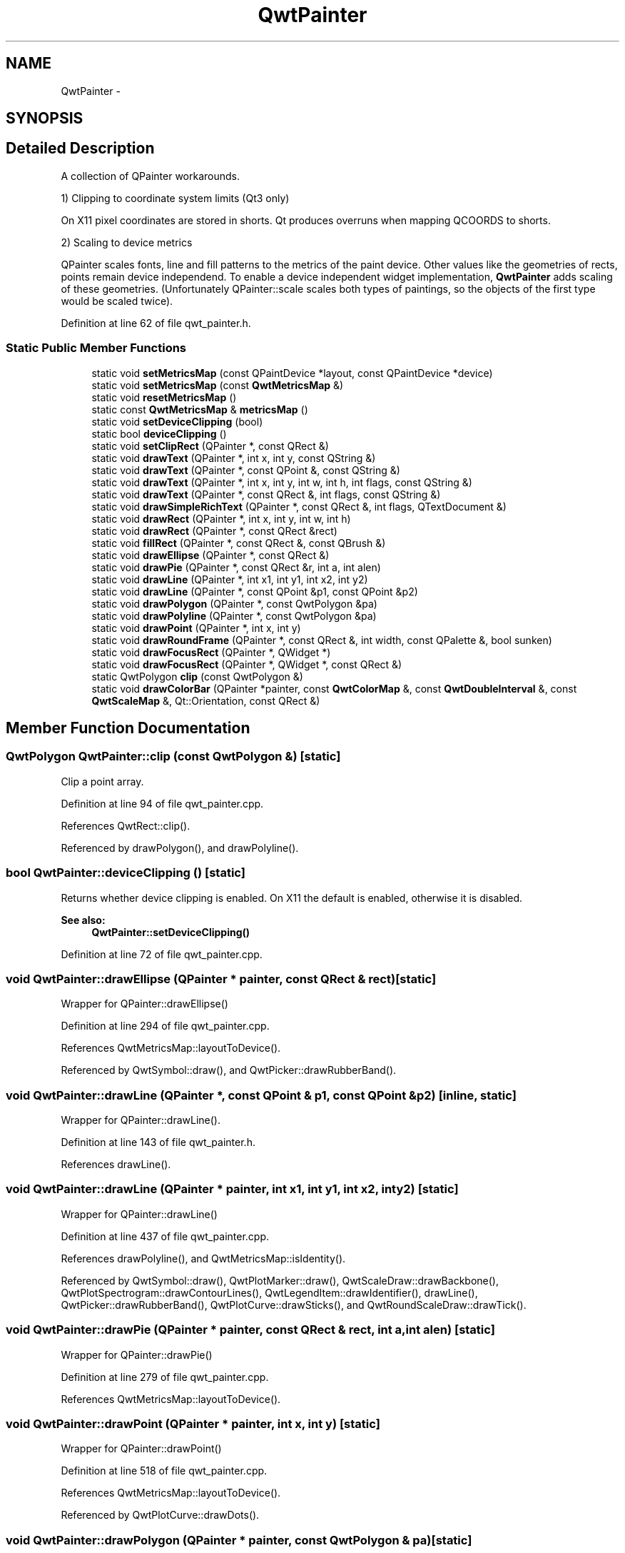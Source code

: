 .TH "QwtPainter" 3 "26 Feb 2007" "Version 5.0.1" "Qwt User's Guide" \" -*- nroff -*-
.ad l
.nh
.SH NAME
QwtPainter \- 
.SH SYNOPSIS
.br
.PP
.SH "Detailed Description"
.PP 
A collection of QPainter workarounds. 

1) Clipping to coordinate system limits (Qt3 only)
.PP
On X11 pixel coordinates are stored in shorts. Qt produces overruns when mapping QCOORDS to shorts.
.PP
2) Scaling to device metrics
.PP
QPainter scales fonts, line and fill patterns to the metrics of the paint device. Other values like the geometries of rects, points remain device independend. To enable a device independent widget implementation, \fBQwtPainter\fP adds scaling of these geometries. (Unfortunately QPainter::scale scales both types of paintings, so the objects of the first type would be scaled twice). 
.PP
Definition at line 62 of file qwt_painter.h.
.SS "Static Public Member Functions"

.in +1c
.ti -1c
.RI "static void \fBsetMetricsMap\fP (const QPaintDevice *layout, const QPaintDevice *device)"
.br
.ti -1c
.RI "static void \fBsetMetricsMap\fP (const \fBQwtMetricsMap\fP &)"
.br
.ti -1c
.RI "static void \fBresetMetricsMap\fP ()"
.br
.ti -1c
.RI "static const \fBQwtMetricsMap\fP & \fBmetricsMap\fP ()"
.br
.ti -1c
.RI "static void \fBsetDeviceClipping\fP (bool)"
.br
.ti -1c
.RI "static bool \fBdeviceClipping\fP ()"
.br
.ti -1c
.RI "static void \fBsetClipRect\fP (QPainter *, const QRect &)"
.br
.ti -1c
.RI "static void \fBdrawText\fP (QPainter *, int x, int y, const QString &)"
.br
.ti -1c
.RI "static void \fBdrawText\fP (QPainter *, const QPoint &, const QString &)"
.br
.ti -1c
.RI "static void \fBdrawText\fP (QPainter *, int x, int y, int w, int h, int flags, const QString &)"
.br
.ti -1c
.RI "static void \fBdrawText\fP (QPainter *, const QRect &, int flags, const QString &)"
.br
.ti -1c
.RI "static void \fBdrawSimpleRichText\fP (QPainter *, const QRect &, int flags, QTextDocument &)"
.br
.ti -1c
.RI "static void \fBdrawRect\fP (QPainter *, int x, int y, int w, int h)"
.br
.ti -1c
.RI "static void \fBdrawRect\fP (QPainter *, const QRect &rect)"
.br
.ti -1c
.RI "static void \fBfillRect\fP (QPainter *, const QRect &, const QBrush &)"
.br
.ti -1c
.RI "static void \fBdrawEllipse\fP (QPainter *, const QRect &)"
.br
.ti -1c
.RI "static void \fBdrawPie\fP (QPainter *, const QRect &r, int a, int alen)"
.br
.ti -1c
.RI "static void \fBdrawLine\fP (QPainter *, int x1, int y1, int x2, int y2)"
.br
.ti -1c
.RI "static void \fBdrawLine\fP (QPainter *, const QPoint &p1, const QPoint &p2)"
.br
.ti -1c
.RI "static void \fBdrawPolygon\fP (QPainter *, const QwtPolygon &pa)"
.br
.ti -1c
.RI "static void \fBdrawPolyline\fP (QPainter *, const QwtPolygon &pa)"
.br
.ti -1c
.RI "static void \fBdrawPoint\fP (QPainter *, int x, int y)"
.br
.ti -1c
.RI "static void \fBdrawRoundFrame\fP (QPainter *, const QRect &, int width, const QPalette &, bool sunken)"
.br
.ti -1c
.RI "static void \fBdrawFocusRect\fP (QPainter *, QWidget *)"
.br
.ti -1c
.RI "static void \fBdrawFocusRect\fP (QPainter *, QWidget *, const QRect &)"
.br
.ti -1c
.RI "static QwtPolygon \fBclip\fP (const QwtPolygon &)"
.br
.ti -1c
.RI "static void \fBdrawColorBar\fP (QPainter *painter, const \fBQwtColorMap\fP &, const \fBQwtDoubleInterval\fP &, const \fBQwtScaleMap\fP &, Qt::Orientation, const QRect &)"
.br
.in -1c
.SH "Member Function Documentation"
.PP 
.SS "QwtPolygon QwtPainter::clip (const QwtPolygon &)\fC [static]\fP"
.PP
Clip a point array. 
.PP
Definition at line 94 of file qwt_painter.cpp.
.PP
References QwtRect::clip().
.PP
Referenced by drawPolygon(), and drawPolyline().
.SS "bool QwtPainter::deviceClipping ()\fC [static]\fP"
.PP
Returns whether device clipping is enabled. On X11 the default is enabled, otherwise it is disabled. 
.PP
\fBSee also:\fP
.RS 4
\fBQwtPainter::setDeviceClipping()\fP 
.RE
.PP

.PP
Definition at line 72 of file qwt_painter.cpp.
.SS "void QwtPainter::drawEllipse (QPainter * painter, const QRect & rect)\fC [static]\fP"
.PP
Wrapper for QPainter::drawEllipse() 
.PP
Definition at line 294 of file qwt_painter.cpp.
.PP
References QwtMetricsMap::layoutToDevice().
.PP
Referenced by QwtSymbol::draw(), and QwtPicker::drawRubberBand().
.SS "void QwtPainter::drawLine (QPainter *, const QPoint & p1, const QPoint & p2)\fC [inline, static]\fP"
.PP
Wrapper for QPainter::drawLine(). 
.PP
Definition at line 143 of file qwt_painter.h.
.PP
References drawLine().
.SS "void QwtPainter::drawLine (QPainter * painter, int x1, int y1, int x2, int y2)\fC [static]\fP"
.PP
Wrapper for QPainter::drawLine() 
.PP
Definition at line 437 of file qwt_painter.cpp.
.PP
References drawPolyline(), and QwtMetricsMap::isIdentity().
.PP
Referenced by QwtSymbol::draw(), QwtPlotMarker::draw(), QwtScaleDraw::drawBackbone(), QwtPlotSpectrogram::drawContourLines(), QwtLegendItem::drawIdentifier(), drawLine(), QwtPicker::drawRubberBand(), QwtPlotCurve::drawSticks(), and QwtRoundScaleDraw::drawTick().
.SS "void QwtPainter::drawPie (QPainter * painter, const QRect & rect, int a, int alen)\fC [static]\fP"
.PP
Wrapper for QPainter::drawPie() 
.PP
Definition at line 279 of file qwt_painter.cpp.
.PP
References QwtMetricsMap::layoutToDevice().
.SS "void QwtPainter::drawPoint (QPainter * painter, int x, int y)\fC [static]\fP"
.PP
Wrapper for QPainter::drawPoint() 
.PP
Definition at line 518 of file qwt_painter.cpp.
.PP
References QwtMetricsMap::layoutToDevice().
.PP
Referenced by QwtPlotCurve::drawDots().
.SS "void QwtPainter::drawPolygon (QPainter * painter, const QwtPolygon & pa)\fC [static]\fP"
.PP
Wrapper for QPainter::drawPolygon() 
.PP
Definition at line 487 of file qwt_painter.cpp.
.PP
References clip(), and QwtMetricsMap::layoutToDevice().
.PP
Referenced by QwtSymbol::draw(), and QwtPlotCurve::fillCurve().
.SS "void QwtPainter::drawPolyline (QPainter * painter, const QwtPolygon & pa)\fC [static]\fP"
.PP
Wrapper for QPainter::drawPolyline() 
.PP
Definition at line 504 of file qwt_painter.cpp.
.PP
References clip(), and QwtMetricsMap::layoutToDevice().
.PP
Referenced by drawLine(), and drawRect().
.SS "void QwtPainter::drawRect (QPainter * painter, const QRect & rect)\fC [static]\fP"
.PP
Wrapper for QPainter::drawRect() 
.PP
Definition at line 184 of file qwt_painter.cpp.
.PP
References drawPolyline(), fillRect(), and QwtMetricsMap::layoutToDevice().
.SS "void QwtPainter::drawRect (QPainter * painter, int x, int y, int w, int h)\fC [static]\fP"
.PP
Wrapper for QPainter::drawRect() 
.PP
Definition at line 176 of file qwt_painter.cpp.
.PP
Referenced by QwtText::draw(), QwtSymbol::draw(), drawColorBar(), and QwtPicker::drawRubberBand().
.SS "void QwtPainter::drawRoundFrame (QPainter *, const QRect &, int width, const QPalette &, bool sunken)\fC [static]\fP"
.PP
Draw a round frame. 
.PP
Definition at line 592 of file qwt_painter.cpp.
.PP
Referenced by QwtDial::drawFrame().
.SS "void QwtPainter::drawSimpleRichText (QPainter * painter, const QRect & rect, int flags, QTextDocument & text)\fC [static]\fP"
.PP
Wrapper for QSimpleRichText::draw() 
.PP
Definition at line 404 of file qwt_painter.cpp.
.PP
References QwtMetricsMap::layoutToDevice().
.PP
Referenced by QwtRichTextEngine::draw().
.SS "void QwtPainter::drawText (QPainter * painter, const QRect & rect, int flags, const QString & text)\fC [static]\fP"
.PP
Wrapper for QPainter::drawText() 
.PP
Definition at line 357 of file qwt_painter.cpp.
.PP
References QwtMetricsMap::layoutToDevice().
.SS "void QwtPainter::drawText (QPainter * painter, int x, int y, int w, int h, int flags, const QString & text)\fC [static]\fP"
.PP
Wrapper for QPainter::drawText() 
.PP
Definition at line 348 of file qwt_painter.cpp.
.PP
References drawText().
.SS "void QwtPainter::drawText (QPainter * painter, const QPoint & pos, const QString & text)\fC [static]\fP"
.PP
Wrapper for QPainter::drawText() 
.PP
Definition at line 332 of file qwt_painter.cpp.
.PP
References QwtMetricsMap::layoutToDevice().
.SS "void QwtPainter::drawText (QPainter * painter, int x, int y, const QString & text)\fC [static]\fP"
.PP
Wrapper for QPainter::drawText() 
.PP
Definition at line 323 of file qwt_painter.cpp.
.PP
Referenced by QwtPlainTextEngine::draw(), and drawText().
.SS "void QwtPainter::fillRect (QPainter * painter, const QRect & rect, const QBrush & brush)\fC [static]\fP"
.PP
Wrapper for QPainter::fillRect() 
.PP
Definition at line 241 of file qwt_painter.cpp.
.PP
References QwtMetricsMap::layoutToDevice().
.PP
Referenced by drawRect().
.SS "const \fBQwtMetricsMap\fP & QwtPainter::metricsMap ()\fC [static]\fP"
.PP
\fBReturns:\fP
.RS 4
Metrics map 
.RE
.PP

.PP
Definition at line 160 of file qwt_painter.cpp.
.PP
Referenced by QwtText::draw(), QwtSymbol::draw(), QwtLegendItem::drawIdentifier(), QwtLegendItem::drawItem(), QwtPlotCurve::drawSymbols(), QwtScaleDraw::drawTick(), QwtText::heightForWidth(), QwtPlot::print(), and QwtPlot::printScale().
.SS "void QwtPainter::resetMetricsMap ()\fC [static]\fP"
.PP
Reset the metrics map to the ratio 1:1 
.PP
\fBSee also:\fP
.RS 4
\fBQwtPainter::setMetricsMap\fP, \fBQwtPainter::resetMetricsMap\fP 
.RE
.PP

.PP
Definition at line 152 of file qwt_painter.cpp.
.PP
Referenced by QwtScaleDraw::drawTick().
.SS "void QwtPainter::setClipRect (QPainter * painter, const QRect & rect)\fC [static]\fP"
.PP
Wrapper for QPainter::setClipRect() 
.PP
Definition at line 168 of file qwt_painter.cpp.
.PP
References QwtMetricsMap::layoutToDevice().
.PP
Referenced by drawColorBar(), and QwtPlot::printLegend().
.SS "void QwtPainter::setDeviceClipping (bool enable)\fC [static]\fP"
.PP
En/Disable device clipping. 
.PP
On X11 the default for device clipping is enabled, otherwise it is disabled. 
.PP
\fBSee also:\fP
.RS 4
\fBQwtPainter::deviceClipping()\fP 
.RE
.PP

.PP
Definition at line 61 of file qwt_painter.cpp.
.SS "void QwtPainter::setMetricsMap (const \fBQwtMetricsMap\fP & map)\fC [static]\fP"
.PP
Change the metrics map 
.PP
\fBSee also:\fP
.RS 4
\fBQwtPainter::resetMetricsMap\fP, \fBQwtPainter::metricsMap\fP 
.RE
.PP

.PP
Definition at line 143 of file qwt_painter.cpp.
.SS "void QwtPainter::setMetricsMap (const QPaintDevice * layout, const QPaintDevice * device)\fC [static]\fP"
.PP
Scale all \fBQwtPainter\fP drawing operations using the ratio QwtPaintMetrics(from).logicalDpiX() / QwtPaintMetrics(to).logicalDpiX() and QwtPaintMetrics(from).logicalDpiY() / QwtPaintMetrics(to).logicalDpiY()
.PP
\fBSee also:\fP
.RS 4
QwtPainter::resetScaleMetrics(), QwtPainter::scaleMetricsX, QwtPainter::scaleMetricsY() 
.RE
.PP

.PP
Definition at line 133 of file qwt_painter.cpp.
.PP
References QwtMetricsMap::setMetrics().
.PP
Referenced by QwtPlot::print().

.SH "Author"
.PP 
Generated automatically by Doxygen for Qwt User's Guide from the source code.
